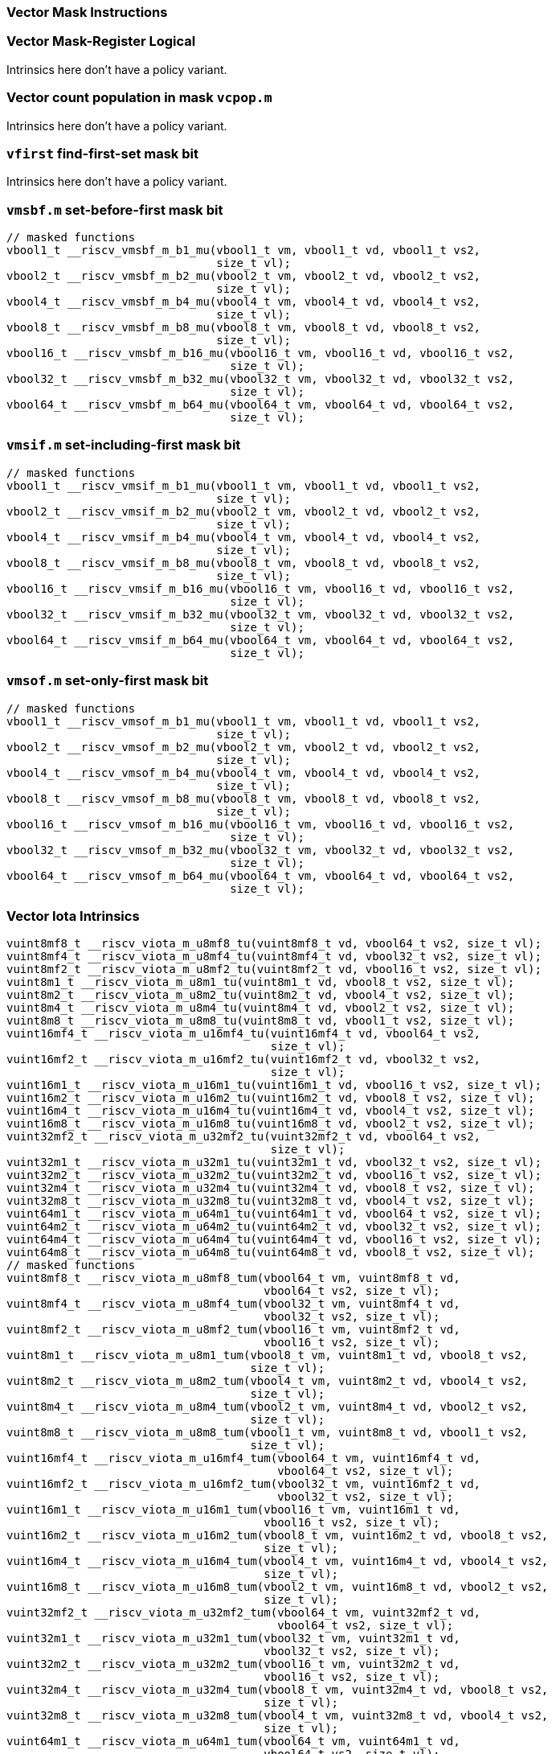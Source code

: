 
=== Vector Mask Instructions

[[policy-variant-vector-mask-register-logical]]
=== Vector Mask-Register Logical
Intrinsics here don't have a policy variant.

[[policy-variant-vector-count-population-in-mask-vcpopm]]
=== Vector count population in mask `vcpop.m`
Intrinsics here don't have a policy variant.

[[policy-variant-vfirst-find-first-set-mask-bit]]
=== `vfirst` find-first-set mask bit
Intrinsics here don't have a policy variant.

[[policy-variant-vmsbfm-set-before-first-mask-bit]]
=== `vmsbf.m` set-before-first mask bit

[,c]
----
// masked functions
vbool1_t __riscv_vmsbf_m_b1_mu(vbool1_t vm, vbool1_t vd, vbool1_t vs2,
                               size_t vl);
vbool2_t __riscv_vmsbf_m_b2_mu(vbool2_t vm, vbool2_t vd, vbool2_t vs2,
                               size_t vl);
vbool4_t __riscv_vmsbf_m_b4_mu(vbool4_t vm, vbool4_t vd, vbool4_t vs2,
                               size_t vl);
vbool8_t __riscv_vmsbf_m_b8_mu(vbool8_t vm, vbool8_t vd, vbool8_t vs2,
                               size_t vl);
vbool16_t __riscv_vmsbf_m_b16_mu(vbool16_t vm, vbool16_t vd, vbool16_t vs2,
                                 size_t vl);
vbool32_t __riscv_vmsbf_m_b32_mu(vbool32_t vm, vbool32_t vd, vbool32_t vs2,
                                 size_t vl);
vbool64_t __riscv_vmsbf_m_b64_mu(vbool64_t vm, vbool64_t vd, vbool64_t vs2,
                                 size_t vl);
----

[[policy-variant-vmsifm-set-including-first-mask-bit]]
=== `vmsif.m` set-including-first mask bit

[,c]
----
// masked functions
vbool1_t __riscv_vmsif_m_b1_mu(vbool1_t vm, vbool1_t vd, vbool1_t vs2,
                               size_t vl);
vbool2_t __riscv_vmsif_m_b2_mu(vbool2_t vm, vbool2_t vd, vbool2_t vs2,
                               size_t vl);
vbool4_t __riscv_vmsif_m_b4_mu(vbool4_t vm, vbool4_t vd, vbool4_t vs2,
                               size_t vl);
vbool8_t __riscv_vmsif_m_b8_mu(vbool8_t vm, vbool8_t vd, vbool8_t vs2,
                               size_t vl);
vbool16_t __riscv_vmsif_m_b16_mu(vbool16_t vm, vbool16_t vd, vbool16_t vs2,
                                 size_t vl);
vbool32_t __riscv_vmsif_m_b32_mu(vbool32_t vm, vbool32_t vd, vbool32_t vs2,
                                 size_t vl);
vbool64_t __riscv_vmsif_m_b64_mu(vbool64_t vm, vbool64_t vd, vbool64_t vs2,
                                 size_t vl);
----

[[policy-variant-vmsofm-set-only-first-mask-bit]]
=== `vmsof.m` set-only-first mask bit

[,c]
----
// masked functions
vbool1_t __riscv_vmsof_m_b1_mu(vbool1_t vm, vbool1_t vd, vbool1_t vs2,
                               size_t vl);
vbool2_t __riscv_vmsof_m_b2_mu(vbool2_t vm, vbool2_t vd, vbool2_t vs2,
                               size_t vl);
vbool4_t __riscv_vmsof_m_b4_mu(vbool4_t vm, vbool4_t vd, vbool4_t vs2,
                               size_t vl);
vbool8_t __riscv_vmsof_m_b8_mu(vbool8_t vm, vbool8_t vd, vbool8_t vs2,
                               size_t vl);
vbool16_t __riscv_vmsof_m_b16_mu(vbool16_t vm, vbool16_t vd, vbool16_t vs2,
                                 size_t vl);
vbool32_t __riscv_vmsof_m_b32_mu(vbool32_t vm, vbool32_t vd, vbool32_t vs2,
                                 size_t vl);
vbool64_t __riscv_vmsof_m_b64_mu(vbool64_t vm, vbool64_t vd, vbool64_t vs2,
                                 size_t vl);
----

[[policy-variant-vector-iota]]
=== Vector Iota Intrinsics

[,c]
----
vuint8mf8_t __riscv_viota_m_u8mf8_tu(vuint8mf8_t vd, vbool64_t vs2, size_t vl);
vuint8mf4_t __riscv_viota_m_u8mf4_tu(vuint8mf4_t vd, vbool32_t vs2, size_t vl);
vuint8mf2_t __riscv_viota_m_u8mf2_tu(vuint8mf2_t vd, vbool16_t vs2, size_t vl);
vuint8m1_t __riscv_viota_m_u8m1_tu(vuint8m1_t vd, vbool8_t vs2, size_t vl);
vuint8m2_t __riscv_viota_m_u8m2_tu(vuint8m2_t vd, vbool4_t vs2, size_t vl);
vuint8m4_t __riscv_viota_m_u8m4_tu(vuint8m4_t vd, vbool2_t vs2, size_t vl);
vuint8m8_t __riscv_viota_m_u8m8_tu(vuint8m8_t vd, vbool1_t vs2, size_t vl);
vuint16mf4_t __riscv_viota_m_u16mf4_tu(vuint16mf4_t vd, vbool64_t vs2,
                                       size_t vl);
vuint16mf2_t __riscv_viota_m_u16mf2_tu(vuint16mf2_t vd, vbool32_t vs2,
                                       size_t vl);
vuint16m1_t __riscv_viota_m_u16m1_tu(vuint16m1_t vd, vbool16_t vs2, size_t vl);
vuint16m2_t __riscv_viota_m_u16m2_tu(vuint16m2_t vd, vbool8_t vs2, size_t vl);
vuint16m4_t __riscv_viota_m_u16m4_tu(vuint16m4_t vd, vbool4_t vs2, size_t vl);
vuint16m8_t __riscv_viota_m_u16m8_tu(vuint16m8_t vd, vbool2_t vs2, size_t vl);
vuint32mf2_t __riscv_viota_m_u32mf2_tu(vuint32mf2_t vd, vbool64_t vs2,
                                       size_t vl);
vuint32m1_t __riscv_viota_m_u32m1_tu(vuint32m1_t vd, vbool32_t vs2, size_t vl);
vuint32m2_t __riscv_viota_m_u32m2_tu(vuint32m2_t vd, vbool16_t vs2, size_t vl);
vuint32m4_t __riscv_viota_m_u32m4_tu(vuint32m4_t vd, vbool8_t vs2, size_t vl);
vuint32m8_t __riscv_viota_m_u32m8_tu(vuint32m8_t vd, vbool4_t vs2, size_t vl);
vuint64m1_t __riscv_viota_m_u64m1_tu(vuint64m1_t vd, vbool64_t vs2, size_t vl);
vuint64m2_t __riscv_viota_m_u64m2_tu(vuint64m2_t vd, vbool32_t vs2, size_t vl);
vuint64m4_t __riscv_viota_m_u64m4_tu(vuint64m4_t vd, vbool16_t vs2, size_t vl);
vuint64m8_t __riscv_viota_m_u64m8_tu(vuint64m8_t vd, vbool8_t vs2, size_t vl);
// masked functions
vuint8mf8_t __riscv_viota_m_u8mf8_tum(vbool64_t vm, vuint8mf8_t vd,
                                      vbool64_t vs2, size_t vl);
vuint8mf4_t __riscv_viota_m_u8mf4_tum(vbool32_t vm, vuint8mf4_t vd,
                                      vbool32_t vs2, size_t vl);
vuint8mf2_t __riscv_viota_m_u8mf2_tum(vbool16_t vm, vuint8mf2_t vd,
                                      vbool16_t vs2, size_t vl);
vuint8m1_t __riscv_viota_m_u8m1_tum(vbool8_t vm, vuint8m1_t vd, vbool8_t vs2,
                                    size_t vl);
vuint8m2_t __riscv_viota_m_u8m2_tum(vbool4_t vm, vuint8m2_t vd, vbool4_t vs2,
                                    size_t vl);
vuint8m4_t __riscv_viota_m_u8m4_tum(vbool2_t vm, vuint8m4_t vd, vbool2_t vs2,
                                    size_t vl);
vuint8m8_t __riscv_viota_m_u8m8_tum(vbool1_t vm, vuint8m8_t vd, vbool1_t vs2,
                                    size_t vl);
vuint16mf4_t __riscv_viota_m_u16mf4_tum(vbool64_t vm, vuint16mf4_t vd,
                                        vbool64_t vs2, size_t vl);
vuint16mf2_t __riscv_viota_m_u16mf2_tum(vbool32_t vm, vuint16mf2_t vd,
                                        vbool32_t vs2, size_t vl);
vuint16m1_t __riscv_viota_m_u16m1_tum(vbool16_t vm, vuint16m1_t vd,
                                      vbool16_t vs2, size_t vl);
vuint16m2_t __riscv_viota_m_u16m2_tum(vbool8_t vm, vuint16m2_t vd, vbool8_t vs2,
                                      size_t vl);
vuint16m4_t __riscv_viota_m_u16m4_tum(vbool4_t vm, vuint16m4_t vd, vbool4_t vs2,
                                      size_t vl);
vuint16m8_t __riscv_viota_m_u16m8_tum(vbool2_t vm, vuint16m8_t vd, vbool2_t vs2,
                                      size_t vl);
vuint32mf2_t __riscv_viota_m_u32mf2_tum(vbool64_t vm, vuint32mf2_t vd,
                                        vbool64_t vs2, size_t vl);
vuint32m1_t __riscv_viota_m_u32m1_tum(vbool32_t vm, vuint32m1_t vd,
                                      vbool32_t vs2, size_t vl);
vuint32m2_t __riscv_viota_m_u32m2_tum(vbool16_t vm, vuint32m2_t vd,
                                      vbool16_t vs2, size_t vl);
vuint32m4_t __riscv_viota_m_u32m4_tum(vbool8_t vm, vuint32m4_t vd, vbool8_t vs2,
                                      size_t vl);
vuint32m8_t __riscv_viota_m_u32m8_tum(vbool4_t vm, vuint32m8_t vd, vbool4_t vs2,
                                      size_t vl);
vuint64m1_t __riscv_viota_m_u64m1_tum(vbool64_t vm, vuint64m1_t vd,
                                      vbool64_t vs2, size_t vl);
vuint64m2_t __riscv_viota_m_u64m2_tum(vbool32_t vm, vuint64m2_t vd,
                                      vbool32_t vs2, size_t vl);
vuint64m4_t __riscv_viota_m_u64m4_tum(vbool16_t vm, vuint64m4_t vd,
                                      vbool16_t vs2, size_t vl);
vuint64m8_t __riscv_viota_m_u64m8_tum(vbool8_t vm, vuint64m8_t vd, vbool8_t vs2,
                                      size_t vl);
// masked functions
vuint8mf8_t __riscv_viota_m_u8mf8_tumu(vbool64_t vm, vuint8mf8_t vd,
                                       vbool64_t vs2, size_t vl);
vuint8mf4_t __riscv_viota_m_u8mf4_tumu(vbool32_t vm, vuint8mf4_t vd,
                                       vbool32_t vs2, size_t vl);
vuint8mf2_t __riscv_viota_m_u8mf2_tumu(vbool16_t vm, vuint8mf2_t vd,
                                       vbool16_t vs2, size_t vl);
vuint8m1_t __riscv_viota_m_u8m1_tumu(vbool8_t vm, vuint8m1_t vd, vbool8_t vs2,
                                     size_t vl);
vuint8m2_t __riscv_viota_m_u8m2_tumu(vbool4_t vm, vuint8m2_t vd, vbool4_t vs2,
                                     size_t vl);
vuint8m4_t __riscv_viota_m_u8m4_tumu(vbool2_t vm, vuint8m4_t vd, vbool2_t vs2,
                                     size_t vl);
vuint8m8_t __riscv_viota_m_u8m8_tumu(vbool1_t vm, vuint8m8_t vd, vbool1_t vs2,
                                     size_t vl);
vuint16mf4_t __riscv_viota_m_u16mf4_tumu(vbool64_t vm, vuint16mf4_t vd,
                                         vbool64_t vs2, size_t vl);
vuint16mf2_t __riscv_viota_m_u16mf2_tumu(vbool32_t vm, vuint16mf2_t vd,
                                         vbool32_t vs2, size_t vl);
vuint16m1_t __riscv_viota_m_u16m1_tumu(vbool16_t vm, vuint16m1_t vd,
                                       vbool16_t vs2, size_t vl);
vuint16m2_t __riscv_viota_m_u16m2_tumu(vbool8_t vm, vuint16m2_t vd,
                                       vbool8_t vs2, size_t vl);
vuint16m4_t __riscv_viota_m_u16m4_tumu(vbool4_t vm, vuint16m4_t vd,
                                       vbool4_t vs2, size_t vl);
vuint16m8_t __riscv_viota_m_u16m8_tumu(vbool2_t vm, vuint16m8_t vd,
                                       vbool2_t vs2, size_t vl);
vuint32mf2_t __riscv_viota_m_u32mf2_tumu(vbool64_t vm, vuint32mf2_t vd,
                                         vbool64_t vs2, size_t vl);
vuint32m1_t __riscv_viota_m_u32m1_tumu(vbool32_t vm, vuint32m1_t vd,
                                       vbool32_t vs2, size_t vl);
vuint32m2_t __riscv_viota_m_u32m2_tumu(vbool16_t vm, vuint32m2_t vd,
                                       vbool16_t vs2, size_t vl);
vuint32m4_t __riscv_viota_m_u32m4_tumu(vbool8_t vm, vuint32m4_t vd,
                                       vbool8_t vs2, size_t vl);
vuint32m8_t __riscv_viota_m_u32m8_tumu(vbool4_t vm, vuint32m8_t vd,
                                       vbool4_t vs2, size_t vl);
vuint64m1_t __riscv_viota_m_u64m1_tumu(vbool64_t vm, vuint64m1_t vd,
                                       vbool64_t vs2, size_t vl);
vuint64m2_t __riscv_viota_m_u64m2_tumu(vbool32_t vm, vuint64m2_t vd,
                                       vbool32_t vs2, size_t vl);
vuint64m4_t __riscv_viota_m_u64m4_tumu(vbool16_t vm, vuint64m4_t vd,
                                       vbool16_t vs2, size_t vl);
vuint64m8_t __riscv_viota_m_u64m8_tumu(vbool8_t vm, vuint64m8_t vd,
                                       vbool8_t vs2, size_t vl);
// masked functions
vuint8mf8_t __riscv_viota_m_u8mf8_mu(vbool64_t vm, vuint8mf8_t vd,
                                     vbool64_t vs2, size_t vl);
vuint8mf4_t __riscv_viota_m_u8mf4_mu(vbool32_t vm, vuint8mf4_t vd,
                                     vbool32_t vs2, size_t vl);
vuint8mf2_t __riscv_viota_m_u8mf2_mu(vbool16_t vm, vuint8mf2_t vd,
                                     vbool16_t vs2, size_t vl);
vuint8m1_t __riscv_viota_m_u8m1_mu(vbool8_t vm, vuint8m1_t vd, vbool8_t vs2,
                                   size_t vl);
vuint8m2_t __riscv_viota_m_u8m2_mu(vbool4_t vm, vuint8m2_t vd, vbool4_t vs2,
                                   size_t vl);
vuint8m4_t __riscv_viota_m_u8m4_mu(vbool2_t vm, vuint8m4_t vd, vbool2_t vs2,
                                   size_t vl);
vuint8m8_t __riscv_viota_m_u8m8_mu(vbool1_t vm, vuint8m8_t vd, vbool1_t vs2,
                                   size_t vl);
vuint16mf4_t __riscv_viota_m_u16mf4_mu(vbool64_t vm, vuint16mf4_t vd,
                                       vbool64_t vs2, size_t vl);
vuint16mf2_t __riscv_viota_m_u16mf2_mu(vbool32_t vm, vuint16mf2_t vd,
                                       vbool32_t vs2, size_t vl);
vuint16m1_t __riscv_viota_m_u16m1_mu(vbool16_t vm, vuint16m1_t vd,
                                     vbool16_t vs2, size_t vl);
vuint16m2_t __riscv_viota_m_u16m2_mu(vbool8_t vm, vuint16m2_t vd, vbool8_t vs2,
                                     size_t vl);
vuint16m4_t __riscv_viota_m_u16m4_mu(vbool4_t vm, vuint16m4_t vd, vbool4_t vs2,
                                     size_t vl);
vuint16m8_t __riscv_viota_m_u16m8_mu(vbool2_t vm, vuint16m8_t vd, vbool2_t vs2,
                                     size_t vl);
vuint32mf2_t __riscv_viota_m_u32mf2_mu(vbool64_t vm, vuint32mf2_t vd,
                                       vbool64_t vs2, size_t vl);
vuint32m1_t __riscv_viota_m_u32m1_mu(vbool32_t vm, vuint32m1_t vd,
                                     vbool32_t vs2, size_t vl);
vuint32m2_t __riscv_viota_m_u32m2_mu(vbool16_t vm, vuint32m2_t vd,
                                     vbool16_t vs2, size_t vl);
vuint32m4_t __riscv_viota_m_u32m4_mu(vbool8_t vm, vuint32m4_t vd, vbool8_t vs2,
                                     size_t vl);
vuint32m8_t __riscv_viota_m_u32m8_mu(vbool4_t vm, vuint32m8_t vd, vbool4_t vs2,
                                     size_t vl);
vuint64m1_t __riscv_viota_m_u64m1_mu(vbool64_t vm, vuint64m1_t vd,
                                     vbool64_t vs2, size_t vl);
vuint64m2_t __riscv_viota_m_u64m2_mu(vbool32_t vm, vuint64m2_t vd,
                                     vbool32_t vs2, size_t vl);
vuint64m4_t __riscv_viota_m_u64m4_mu(vbool16_t vm, vuint64m4_t vd,
                                     vbool16_t vs2, size_t vl);
vuint64m8_t __riscv_viota_m_u64m8_mu(vbool8_t vm, vuint64m8_t vd, vbool8_t vs2,
                                     size_t vl);
----

[[policy-variant-vector-element-index]]
=== Vector Element Index Intrinsics

[,c]
----
vuint8mf8_t __riscv_vid_v_u8mf8_tu(vuint8mf8_t vd, size_t vl);
vuint8mf4_t __riscv_vid_v_u8mf4_tu(vuint8mf4_t vd, size_t vl);
vuint8mf2_t __riscv_vid_v_u8mf2_tu(vuint8mf2_t vd, size_t vl);
vuint8m1_t __riscv_vid_v_u8m1_tu(vuint8m1_t vd, size_t vl);
vuint8m2_t __riscv_vid_v_u8m2_tu(vuint8m2_t vd, size_t vl);
vuint8m4_t __riscv_vid_v_u8m4_tu(vuint8m4_t vd, size_t vl);
vuint8m8_t __riscv_vid_v_u8m8_tu(vuint8m8_t vd, size_t vl);
vuint16mf4_t __riscv_vid_v_u16mf4_tu(vuint16mf4_t vd, size_t vl);
vuint16mf2_t __riscv_vid_v_u16mf2_tu(vuint16mf2_t vd, size_t vl);
vuint16m1_t __riscv_vid_v_u16m1_tu(vuint16m1_t vd, size_t vl);
vuint16m2_t __riscv_vid_v_u16m2_tu(vuint16m2_t vd, size_t vl);
vuint16m4_t __riscv_vid_v_u16m4_tu(vuint16m4_t vd, size_t vl);
vuint16m8_t __riscv_vid_v_u16m8_tu(vuint16m8_t vd, size_t vl);
vuint32mf2_t __riscv_vid_v_u32mf2_tu(vuint32mf2_t vd, size_t vl);
vuint32m1_t __riscv_vid_v_u32m1_tu(vuint32m1_t vd, size_t vl);
vuint32m2_t __riscv_vid_v_u32m2_tu(vuint32m2_t vd, size_t vl);
vuint32m4_t __riscv_vid_v_u32m4_tu(vuint32m4_t vd, size_t vl);
vuint32m8_t __riscv_vid_v_u32m8_tu(vuint32m8_t vd, size_t vl);
vuint64m1_t __riscv_vid_v_u64m1_tu(vuint64m1_t vd, size_t vl);
vuint64m2_t __riscv_vid_v_u64m2_tu(vuint64m2_t vd, size_t vl);
vuint64m4_t __riscv_vid_v_u64m4_tu(vuint64m4_t vd, size_t vl);
vuint64m8_t __riscv_vid_v_u64m8_tu(vuint64m8_t vd, size_t vl);
// masked functions
vuint8mf8_t __riscv_vid_v_u8mf8_tum(vbool64_t vm, vuint8mf8_t vd, size_t vl);
vuint8mf4_t __riscv_vid_v_u8mf4_tum(vbool32_t vm, vuint8mf4_t vd, size_t vl);
vuint8mf2_t __riscv_vid_v_u8mf2_tum(vbool16_t vm, vuint8mf2_t vd, size_t vl);
vuint8m1_t __riscv_vid_v_u8m1_tum(vbool8_t vm, vuint8m1_t vd, size_t vl);
vuint8m2_t __riscv_vid_v_u8m2_tum(vbool4_t vm, vuint8m2_t vd, size_t vl);
vuint8m4_t __riscv_vid_v_u8m4_tum(vbool2_t vm, vuint8m4_t vd, size_t vl);
vuint8m8_t __riscv_vid_v_u8m8_tum(vbool1_t vm, vuint8m8_t vd, size_t vl);
vuint16mf4_t __riscv_vid_v_u16mf4_tum(vbool64_t vm, vuint16mf4_t vd, size_t vl);
vuint16mf2_t __riscv_vid_v_u16mf2_tum(vbool32_t vm, vuint16mf2_t vd, size_t vl);
vuint16m1_t __riscv_vid_v_u16m1_tum(vbool16_t vm, vuint16m1_t vd, size_t vl);
vuint16m2_t __riscv_vid_v_u16m2_tum(vbool8_t vm, vuint16m2_t vd, size_t vl);
vuint16m4_t __riscv_vid_v_u16m4_tum(vbool4_t vm, vuint16m4_t vd, size_t vl);
vuint16m8_t __riscv_vid_v_u16m8_tum(vbool2_t vm, vuint16m8_t vd, size_t vl);
vuint32mf2_t __riscv_vid_v_u32mf2_tum(vbool64_t vm, vuint32mf2_t vd, size_t vl);
vuint32m1_t __riscv_vid_v_u32m1_tum(vbool32_t vm, vuint32m1_t vd, size_t vl);
vuint32m2_t __riscv_vid_v_u32m2_tum(vbool16_t vm, vuint32m2_t vd, size_t vl);
vuint32m4_t __riscv_vid_v_u32m4_tum(vbool8_t vm, vuint32m4_t vd, size_t vl);
vuint32m8_t __riscv_vid_v_u32m8_tum(vbool4_t vm, vuint32m8_t vd, size_t vl);
vuint64m1_t __riscv_vid_v_u64m1_tum(vbool64_t vm, vuint64m1_t vd, size_t vl);
vuint64m2_t __riscv_vid_v_u64m2_tum(vbool32_t vm, vuint64m2_t vd, size_t vl);
vuint64m4_t __riscv_vid_v_u64m4_tum(vbool16_t vm, vuint64m4_t vd, size_t vl);
vuint64m8_t __riscv_vid_v_u64m8_tum(vbool8_t vm, vuint64m8_t vd, size_t vl);
// masked functions
vuint8mf8_t __riscv_vid_v_u8mf8_tumu(vbool64_t vm, vuint8mf8_t vd, size_t vl);
vuint8mf4_t __riscv_vid_v_u8mf4_tumu(vbool32_t vm, vuint8mf4_t vd, size_t vl);
vuint8mf2_t __riscv_vid_v_u8mf2_tumu(vbool16_t vm, vuint8mf2_t vd, size_t vl);
vuint8m1_t __riscv_vid_v_u8m1_tumu(vbool8_t vm, vuint8m1_t vd, size_t vl);
vuint8m2_t __riscv_vid_v_u8m2_tumu(vbool4_t vm, vuint8m2_t vd, size_t vl);
vuint8m4_t __riscv_vid_v_u8m4_tumu(vbool2_t vm, vuint8m4_t vd, size_t vl);
vuint8m8_t __riscv_vid_v_u8m8_tumu(vbool1_t vm, vuint8m8_t vd, size_t vl);
vuint16mf4_t __riscv_vid_v_u16mf4_tumu(vbool64_t vm, vuint16mf4_t vd,
                                       size_t vl);
vuint16mf2_t __riscv_vid_v_u16mf2_tumu(vbool32_t vm, vuint16mf2_t vd,
                                       size_t vl);
vuint16m1_t __riscv_vid_v_u16m1_tumu(vbool16_t vm, vuint16m1_t vd, size_t vl);
vuint16m2_t __riscv_vid_v_u16m2_tumu(vbool8_t vm, vuint16m2_t vd, size_t vl);
vuint16m4_t __riscv_vid_v_u16m4_tumu(vbool4_t vm, vuint16m4_t vd, size_t vl);
vuint16m8_t __riscv_vid_v_u16m8_tumu(vbool2_t vm, vuint16m8_t vd, size_t vl);
vuint32mf2_t __riscv_vid_v_u32mf2_tumu(vbool64_t vm, vuint32mf2_t vd,
                                       size_t vl);
vuint32m1_t __riscv_vid_v_u32m1_tumu(vbool32_t vm, vuint32m1_t vd, size_t vl);
vuint32m2_t __riscv_vid_v_u32m2_tumu(vbool16_t vm, vuint32m2_t vd, size_t vl);
vuint32m4_t __riscv_vid_v_u32m4_tumu(vbool8_t vm, vuint32m4_t vd, size_t vl);
vuint32m8_t __riscv_vid_v_u32m8_tumu(vbool4_t vm, vuint32m8_t vd, size_t vl);
vuint64m1_t __riscv_vid_v_u64m1_tumu(vbool64_t vm, vuint64m1_t vd, size_t vl);
vuint64m2_t __riscv_vid_v_u64m2_tumu(vbool32_t vm, vuint64m2_t vd, size_t vl);
vuint64m4_t __riscv_vid_v_u64m4_tumu(vbool16_t vm, vuint64m4_t vd, size_t vl);
vuint64m8_t __riscv_vid_v_u64m8_tumu(vbool8_t vm, vuint64m8_t vd, size_t vl);
// masked functions
vuint8mf8_t __riscv_vid_v_u8mf8_mu(vbool64_t vm, vuint8mf8_t vd, size_t vl);
vuint8mf4_t __riscv_vid_v_u8mf4_mu(vbool32_t vm, vuint8mf4_t vd, size_t vl);
vuint8mf2_t __riscv_vid_v_u8mf2_mu(vbool16_t vm, vuint8mf2_t vd, size_t vl);
vuint8m1_t __riscv_vid_v_u8m1_mu(vbool8_t vm, vuint8m1_t vd, size_t vl);
vuint8m2_t __riscv_vid_v_u8m2_mu(vbool4_t vm, vuint8m2_t vd, size_t vl);
vuint8m4_t __riscv_vid_v_u8m4_mu(vbool2_t vm, vuint8m4_t vd, size_t vl);
vuint8m8_t __riscv_vid_v_u8m8_mu(vbool1_t vm, vuint8m8_t vd, size_t vl);
vuint16mf4_t __riscv_vid_v_u16mf4_mu(vbool64_t vm, vuint16mf4_t vd, size_t vl);
vuint16mf2_t __riscv_vid_v_u16mf2_mu(vbool32_t vm, vuint16mf2_t vd, size_t vl);
vuint16m1_t __riscv_vid_v_u16m1_mu(vbool16_t vm, vuint16m1_t vd, size_t vl);
vuint16m2_t __riscv_vid_v_u16m2_mu(vbool8_t vm, vuint16m2_t vd, size_t vl);
vuint16m4_t __riscv_vid_v_u16m4_mu(vbool4_t vm, vuint16m4_t vd, size_t vl);
vuint16m8_t __riscv_vid_v_u16m8_mu(vbool2_t vm, vuint16m8_t vd, size_t vl);
vuint32mf2_t __riscv_vid_v_u32mf2_mu(vbool64_t vm, vuint32mf2_t vd, size_t vl);
vuint32m1_t __riscv_vid_v_u32m1_mu(vbool32_t vm, vuint32m1_t vd, size_t vl);
vuint32m2_t __riscv_vid_v_u32m2_mu(vbool16_t vm, vuint32m2_t vd, size_t vl);
vuint32m4_t __riscv_vid_v_u32m4_mu(vbool8_t vm, vuint32m4_t vd, size_t vl);
vuint32m8_t __riscv_vid_v_u32m8_mu(vbool4_t vm, vuint32m8_t vd, size_t vl);
vuint64m1_t __riscv_vid_v_u64m1_mu(vbool64_t vm, vuint64m1_t vd, size_t vl);
vuint64m2_t __riscv_vid_v_u64m2_mu(vbool32_t vm, vuint64m2_t vd, size_t vl);
vuint64m4_t __riscv_vid_v_u64m4_mu(vbool16_t vm, vuint64m4_t vd, size_t vl);
vuint64m8_t __riscv_vid_v_u64m8_mu(vbool8_t vm, vuint64m8_t vd, size_t vl);
----

